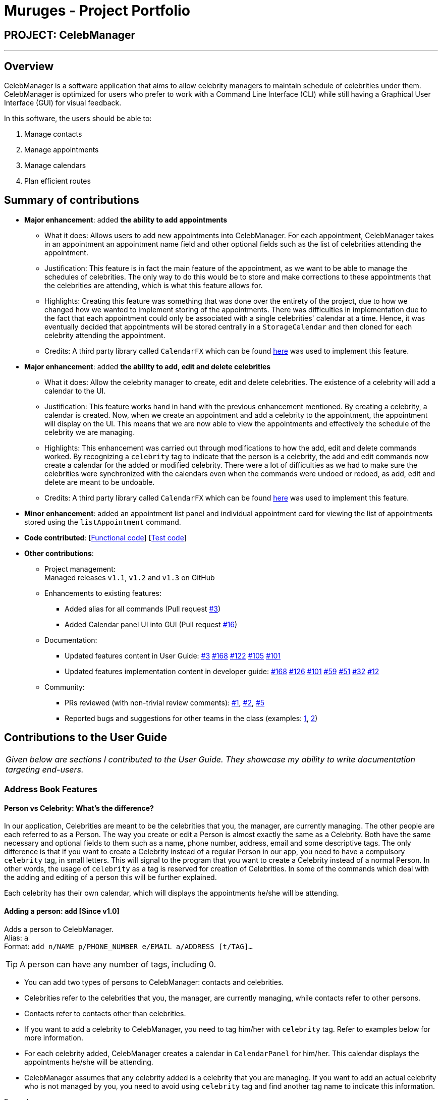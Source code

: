 = Muruges - Project Portfolio
:imagesDir: ../images
:stylesDir: ../stylesheets

== PROJECT: CelebManager

---

== Overview

CelebManager is a software application that aims to allow celebrity managers to maintain schedule of celebrities under them. CelebManager is optimized for users who prefer to work with a Command Line Interface (CLI) while still having a Graphical User Interface (GUI) for visual feedback.

In this software, the users should be able to:

.   Manage contacts
.	Manage appointments
.	Manage calendars
.	Plan efficient routes

== Summary of contributions

* *Major enhancement*: added *the ability to add appointments*
** What it does: Allows users to add new appointments into CelebManager. For each appointment, CelebManager takes in an appointment an appointment name field and other optional fields
such as the list of celebrities attending the appointment.
** Justification: This feature is in fact the main feature of the appointment, as we want to be able to manage the schedules of celebrities.
 The only way to do this would be to store and make corrections to these appointments that the celebrities are attending, which is what this feature allows for.
** Highlights: Creating this feature was something that was done over the entirety of the project, due to how we changed how we wanted to implement storing of the appointments.
 There was difficulties in implementation due to the fact that each appointment could only be associated with a single celebrities' calendar at a time. Hence, it was eventually decided that appointments will be stored
 centrally in a `StorageCalendar` and then cloned for each celebrity attending the appointment.
** Credits: A third party library called `CalendarFX` which can be found https://github.com/dlemmermann/CalendarFX[here] was used to implement this feature.

* *Major enhancement*: added *the ability to add, edit and delete celebrities*
** What it does: Allow the celebrity manager to create, edit and delete celebrities. The existence of a celebrity will add a calendar to the UI.
** Justification: This feature works hand in hand with the previous enhancement mentioned. By creating a celebrity, a calendar is created. Now, when we create an appointment and
add a celebrity to the appointment, the appointment will display on the UI. This means that we are now able to view the appointments and effectively the schedule of the celebrity we are managing.
** Highlights: This enhancement was carried out through modifications to how the add, edit and delete commands worked. By recognizing a `celebrity` tag to indicate that the person is a celebrity,
the add and edit commands now create a calendar for the added or modified celebrity. There were a lot of difficulties as we had to make sure the celebrities
were synchronized with the calendars even when the commands were undoed or redoed, as add, edit and delete are meant to be undoable.
** Credits: A third party library called `CalendarFX` which can be found https://github.com/dlemmermann/CalendarFX[here] was used to implement this feature.

* *Minor enhancement*: added an appointment list panel and individual appointment card for viewing the list of appointments stored using the `listAppointment` command.

* *Code contributed*: [https://github.com/CS2103JAN2018-W14-B4/main/blob/master/collated/functional/muruges95.md[Functional code]] [https://github.com/CS2103JAN2018-W14-B4/main/blob/master/collated/test/muruges95.md[Test code]]

* *Other contributions*:

** Project management: +
Managed releases `v1.1`, `v1.2` and `v1.3` on GitHub

** Enhancements to existing features:
*** Added alias for all commands (Pull request https://github.com/CS2103JAN2018-W14-B4/main/pull/3[#3])
*** Added Calendar panel UI into GUI (Pull request https://github.com/CS2103JAN2018-W14-B4/main/pull/16[#16])

** Documentation:
*** Updated features content in User Guide: https://github.com/CS2103JAN2018-W14-B4/main/pull/3[#3] https://github.com/CS2103JAN2018-W14-B4/main/pull/168[#168] https://github.com/CS2103JAN2018-W14-B4/main/pull/122[#122] https://github.com/CS2103JAN2018-W14-B4/main/pull/105[#105]
https://github.com/CS2103JAN2018-W14-B4/main/pull/101[#101]
*** Updated features implementation content in developer guide: https://github.com/CS2103JAN2018-W14-B4/main/pull/168[#168] https://github.com/CS2103JAN2018-W14-B4/main/pull/126[#126] https://github.com/CS2103JAN2018-W14-B4/main/pull/101[#101] https://github.com/CS2103JAN2018-W14-B4/main/pull/59[#59]
https://github.com/CS2103JAN2018-W14-B4/main/pull/51[#51] https://github.com/CS2103JAN2018-W14-B4/main/pull/32[#32] https://github.com/CS2103JAN2018-W14-B4/main/pull/12[#12]

** Community:
*** PRs reviewed (with non-trivial review comments): https://github.com/CS2103JAN2018-W14-B4/main/pull/1[#1], https://github.com/CS2103JAN2018-W14-B4/main/pull/2[#2], https://github.com/CS2103JAN2018-W14-B4/main/pull/5[#5]
*** Reported bugs and suggestions for other teams in the class (examples:  https://github.com/CS2103JAN2018-T15-B4/main/issues/123[1], https://github.com/CS2103JAN2018-T15-B4/main/issues/122[2])

== Contributions to the User Guide


|===
|_Given below are sections I contributed to the User Guide. They showcase my ability to write documentation targeting end-users._
|===

=== Address Book Features

==== Person vs Celebrity: What's the difference?

In our application, Celebrities are meant to be the celebrities that you, the manager, are currently managing. The other people are each referred to as a Person. The way you create or edit a Person is almost exactly the same as a Celebrity. Both have the same necessary and optional fields to them such as a name, phone number, address, email and some descriptive tags. The only difference is that if you want to create a Celebrity instead of a regular Person in our app, you need to have a compulsory `celebrity` tag, in small letters. This will signal to the program that you want to create a Celebrity instead of a normal Person. In other words, the usage of `celebrity` as a tag is reserved for creation of Celebrities. In some of the commands which deal with the adding and editing of a person this will be further explained.

Each celebrity has their own calendar, which will displays the appointments he/she will be attending.

==== Adding a person: `add` [Since v1.0]

Adds a person to CelebManager. +
Alias: `a` +
Format: `add n/NAME p/PHONE_NUMBER e/EMAIL a/ADDRESS [t/TAG]...`

[TIP]
A person can have any number of tags, including 0.

****
* You can add two types of persons to CelebManager: contacts and celebrities.
* Celebrities refer to the celebrities that you, the manager, are currently managing, while contacts refer to other persons.
* Contacts refer to contacts other than celebrities.
* If you want to add a celebrity to CelebManager, you need to tag him/her with `celebrity` tag.
Refer to examples below for more information.
* For each celebrity added, CelebManager creates a calendar in `CalendarPanel` for him/her. This calendar displays the appointments
he/she will be attending.
* CelebManager assumes that any celebrity added is a celebrity that you are managing. If you want to add an actual celebrity
who is not managed by you, you need to avoid using `celebrity` tag and find another tag name to indicate this information.
****

Examples:

* `add n/John Doe p/98765432 e/johnd@example.com a/John street, block 123, #01-01` +
Adds a contact named `John Doe` to CelebManager.

* `add n/Betsy Crower t/friend e/betsycrowe@example.com a/Newgate Prison p/1234567 t/criminal` +
Adds a contact named `Betsy Crower` to CelebManager.

* `add n/John Lennon p/91827364 e/johnlennon@example.com a/John Lennon Rd, Block 321, #03-04 t/celebrity t/singer` +
Adds a celebrity named `John Lennon` to CelebManager and creates an empty calendar named `John Lennon`.

* `add n/Paul McCartney p/91827364 e/paulmccartney@example.com a/Paul McCartney Rd, Block 789, #05-06 t/celebrity` +
Adds a celebrity named `Paul McCartney` to CelebManager and creates an empty calendar named `Paul McCartney`.

==== Editing a person : `edit` [Since v1.0]

Edits an existing person in CelebManager. +
Alias: `e` +
Format: `edit INDEX [n/NAME] [p/PHONE] [e/EMAIL] [a/ADDRESS] [t/TAG]...`

****
* Edits the person at the specified `INDEX`.
* `INDEX` refers to the index number shown in the last person listing.
* `INDEX` *must be a positive integer* `1`, `2`, `3`, ...
* At least one of the optional fields must be provided.
* Existing values will be updated to the input values.
* When editing tags, the existing tags of the contact will be removed i.e adding of tags is not cumulative.
* You can remove all the person's tags by typing `t/` without specifying any tag after it.
* If `celebrity` tag gets removed, the person's calendar will be removed and person will be removed from appointments
he/she will be attending. Removal of the calendar and person from appointments *is not undoable*.
* If the person now has `celebrity` tag, a calendar will be created for him/her.
****

Examples:

* `list` +
`edit 1 p/91234567 e/johndoe@example.com` +
Changes the phone number and email address of the 1st person to be `91234567` and `johndoe@example.com` respectively.

* `edit 2 n/Betsy Crowen t/` +
Changes the name of the 2nd person to be `Betsy Crowen` and clears all existing tags.

* `edit 1 t/celebrity`
Converts the 1st person to a celebrity.
If you follow all the examples so far, a new calendar should be created for this person as shown below.

* `edit 3 n/Michael Jackson t/Singer`
Converts the 3rd person to a contact.
If you follow all the examples so far, this person's calendar should be deleted as shown below.


=== Appointment Features

==== Adding an appointment: `addAppointment` [Since v1.2]

Adds an appointment and shows the calendar of the start date of the added appointment. +

[NOTE]
====
To change the date displayed by the calendar in `CalendarPanel`,
refer to <<Changing the base date of calendar: `viewDate` [Since v1.5]>>.
====

Alias: `aa` +
Format: `addAppointment n/APPOINTMENT_NAME [l/LOCATION] [sd/START_DATE] [st/START_TIME] [ed/END_DATE] [et/END_TIME]
[c/CELEBRITY_INDEX]... [p/POINT_OF_person_INDEX]...`

****
* `START_DATE` and `END_DATE` must be of the format `DD-MM-YYYY`, e.g. `03-07-2018`.
* `START_DATE` *must not be* after `END_DATE`.
* If `START_DATE` or `END_DATE` is omitted, it will take on the value of the current date.
* `START_TIME` and `END_TIME` must be of the format `HH:MM` and 24-hour format is used, e.g. `14:05`.
* `START_TIME` *must be* at least 15 minutes before `END_TIME` if `START_DATE` is equal to `END_DATE`.
* If `START_TIME` and `END_TIME` are both omitted, `START_TIME` will take on the current time and `END_TIME` will be
15 minutes after `START_TIME`.
* If `START_TIME` is omitted while `END_TIME` is not, `START_TIME` will be 15 minutes before `END_TIME`.
* If `END_TIME` is omitted while `START_TIME` is not, `END_TIME` will be 15 minutes after `START_TIME`.
* `CELEBRITY_INDEX` and `POINT_OF_person_INDEX` refer to the index shwon in the last shown person list in `PersonListPanel`.
* The person at `CELEBRITY_INDEX` *must be* a celebrity.
* The person at `POINT_OF_person_INDEX` *must not be* a celebrity.
* `CELEBRITY_INDEX` and `POINT_OF_person_INDEX` *must be a positive integer* `1`, `2`, `3`, ...
****

Examples:

* `addAppointment n/Oscars 2018 l/Hollywood sd/23-03-2018 st/14:00 ed/23-03-2018 et/20:00 p/1 p/5`

* `addAppointment n/Dentist Appointment l/Dental Clinic st/15:45 c/1 c/3`


== Contributions to the Developer Guide

|===
|_Given below are sections I contributed to the Developer Guide. They showcase my ability to write technical documentation and the technical depth of my contributions to the project._
|===

=== AddAppointment Feature
==== Current Implementation

The AddAppointment mechanism is facilitated by the `AddAppointmentCommand`, which resides inside `Logic`. It supports the adding of an appointment to an existing calendar.
The appointment, if added successfully, can be viewed in our `CalendarPanel` UI. This is done by retrieving the list of calendars stored in our `CalendarPanel`
and then adding the appointment to one or more of these calendars. This command extends `Command` so it *does not support the undo/redo feature*.

To be able to create appointments, add them to calendars and view the calendar with the added appointments, the external CalendarFX package is used. The API for all the CalendarFX classes and methods used can be found http://dlsc.com/wp-content/html/calendarfx/apidocs/index.html[here].

* For the calendar, the `CelebCalendar` class is used, which extends the default `Calendar` class from CalendarFX used to describe a calendar.

* For the appointment, the `Appointment` class is used, which is extended from `Entry`, the default class used to represent an entry in a `Calendar` in CalendarFX.

* All `CelebCalendar` instances reside in an instance of `CalendarSource`, the class used to store a group of calendars in CalendarFX.

* This instance of `CalendarSource` is atttached to our `CalendarView` which is the GUI for our calendar.

[NOTE]
Inheritance from the base classes of the external package is done so that we can add in additional methods as necessary.

Right now, the addAppointment command takes in up to 8 parameters. They are:

* Appointment name [Compulsory field]
* Location
* Start Date
* Start Time
* End Date
* End Time
* Celebrity Indices
* Point of Contact Indices

The `AddAppointmentCommandParser` is able to create sensible appointments even if 1 or more of the non-compulsory fields are not included. The snippet code below shows how the parsing is handled:

[source,java]
----
public AddAppointmentCommand parse(String args) throws ParseException {
        ArgumentMultimap argMultiMap = ArgumentTokenizer.tokenize(args, PREFIX_NAME, PREFIX_START_TIME,
                PREFIX_START_DATE,  PREFIX_LOCATION, PREFIX_END_TIME, PREFIX_END_DATE, PREFIX_CELEBRITY,
                PREFIX_POINT_OF_CONTACT);

        if (!arePrefixesPresent(argMultiMap, PREFIX_NAME)
                || !argMultiMap.getPreamble().isEmpty()) {
            throw new ParseException(String.format(MESSAGE_INVALID_COMMAND_FORMAT,
                    AddAppointmentCommand.MESSAGE_USAGE));
        }

        try {
            String appointmentName = ParserUtil.parseGeneralName(argMultiMap.getValue(PREFIX_NAME)).get();
            Optional<LocalTime> startTimeInput = ParserUtil.parseTime(argMultiMap.getValue(PREFIX_START_TIME));
            Optional<LocalDate> startDateInput = ParserUtil.parseDate(argMultiMap.getValue(PREFIX_START_DATE));
            Optional<LocalTime> endTimeInput = ParserUtil.parseTime(argMultiMap.getValue(PREFIX_END_TIME));
            Optional<LocalDate> endDateInput = ParserUtil.parseDate(argMultiMap.getValue(PREFIX_END_DATE));
            Optional<MapAddress> locationInput = ParserUtil.parseMapAddress(argMultiMap.getValue(PREFIX_LOCATION));
            Set<Index> celebrityIndices = ParserUtil.parseIndices(argMultiMap.getAllValues(PREFIX_CELEBRITY));
            Set<Index> pointOfContactIndices = ParserUtil.parseIndices(argMultiMap.getAllValues(PREFIX_POINT_OF_CONTACT));

            MapAddress location = null;
            LocalTime startTime = LocalTime.now();
            LocalDate startDate = LocalDate.now();
            LocalTime endTime = LocalTime.now();
            LocalDate endDate = LocalDate.now();

            if (startTimeInput.isPresent()) {
                startTime = startTimeInput.get();
                endTime = startTimeInput.get();
            }
            if (endTimeInput.isPresent()) {
                endTime = endTimeInput.get();
            }
            if (startDateInput.isPresent()) {
                startDate = startDateInput.get();
                endDate = startDateInput.get();
            }
            if (endDateInput.isPresent()) {
                endDate = endDateInput.get();
            }
            if (locationInput.isPresent()) {
                location = locationInput.get();
            }
        ...
    }
    ...
}
----

The format for all the fields are located inside of `Appointment` and are as follows:

[source,java]
----
public class Appointment extends Entry {

    public static final String MESSAGE_NAME_CONSTRAINTS =
            "Appointment names should only contain alphanumeric characters and spaces, and it should not be blank"; // used for name and location

    public static final String MESSAGE_TIME_CONSTRAINTS =
            "Time should be a 2 digit number between 00 to 23 followed by a :"
            + " followed by a 2 digit number beetween 00 to 59. Some examples include "
            + "08:45, 13:45, 00:30";
    public static final String MESSAGE_DATE_CONSTRAINTS =
            "Date should be a 2 digit number between 01 to 31 followed by a -"
            + " followed by a 2 digit number between 01 to 12 followed by a -"
            + " followed by a 4 digit number describing a year. Some months might have less than 31 days."
            + " Some examples include: 13-12-2018, 02-05-2019, 28-02-2018";

    public static final DateTimeFormatter TIME_FORMAT = DateTimeFormatter.ofPattern("HH:mm");

    public static final DateTimeFormatter DATE_FORMAT = DateTimeFormatter.ofPattern("dd-MM-uuuu")
            .withResolverStyle(ResolverStyle.STRICT); // prevent incorrect dates
    ...
}
----

The following sequence diagram (Figure 1) gives an overview of how the command works and interacts with the other components:

.Sequence diagram of addAppointment command
image::AddAppointmentSequenceDiagram.png[width=""]

The figure below (Figure 2) shows the state of the application before input of the `AddAppointmentCommand`:

.State of application without any appointments
image::BeforeAddAppointment.jpg[width="800"]

After input of `addAppointment n/Oscars 2018 st/18:00 sd/06-04-2018 l/Hollywood et/20:00 ed/06-04-2018 c/1`,
the added appointment will be reflected in the calendar as shown in the figure below (Figure 3):

.State of application with newly added appointment
image::AfterAddAppointment.jpg[width="800"]

==== Design Considerations
===== Aspect: Ability to undo `addAppointment` command
* **Alternative 1 (current choice):** Cannot be undone
** Pros: Needs not remember previous state of the storage calendar.
** Pros: If user made small mistake in one or more of the fields, can use `editAppointment` command instead of undo and re-add
the new appointment with the correct fields.
** If user instead just want to cancel the appointment, can use `deleteAppointment` command
** Cons: Cannot remove or edit additions made by mistake without looking at the list of appointments.
* **Alternative 2:** Can be undone
** Pros: Can remove additions made by mistake.
** Cons: Requires drastic change in the way calendars are currently saved and loaded, as calendars currently only stay
in UI component while appointments in Model component.
